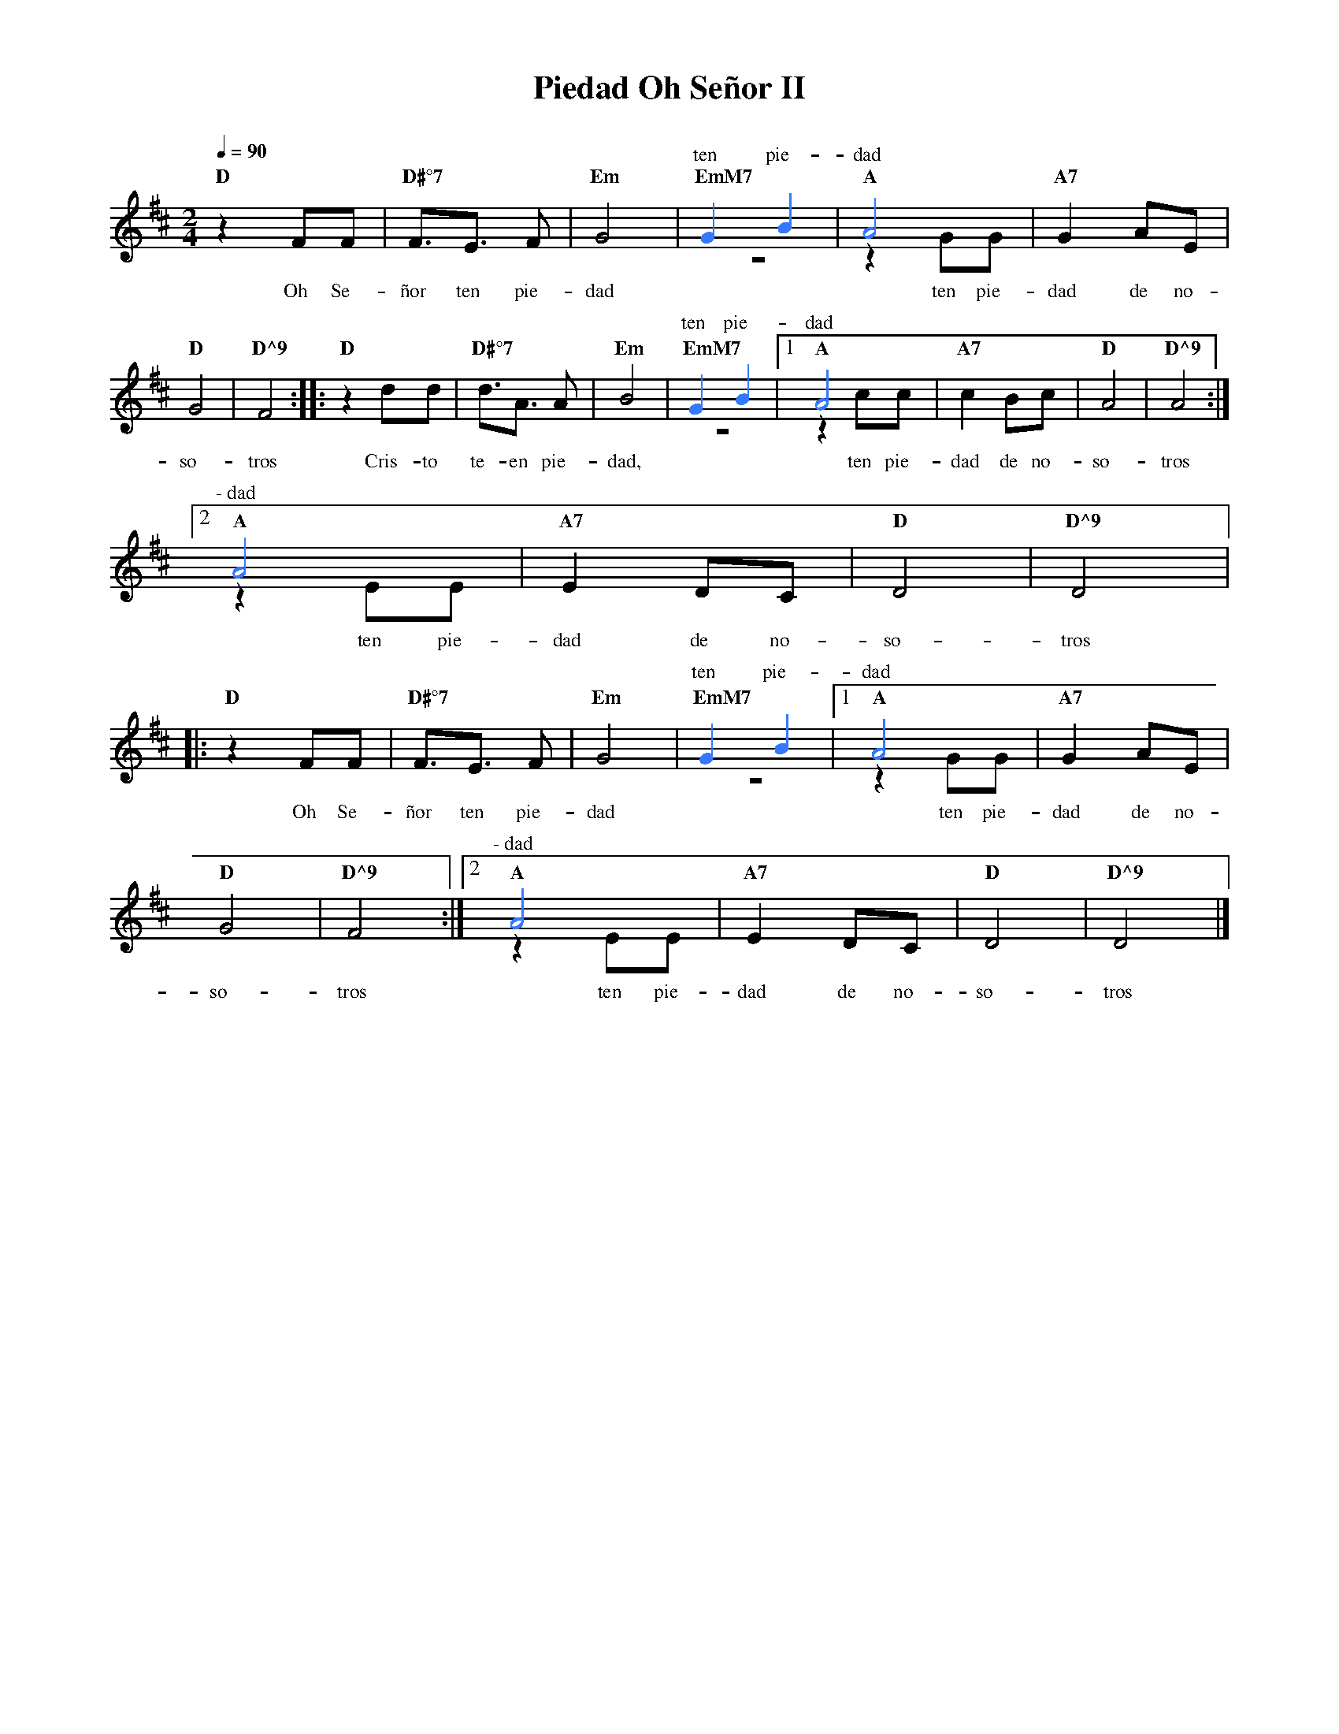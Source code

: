 %abc-2.2
%%MIDI program 74
%%topspace 0
%%composerspace 0
%%titlefont RomanBold 20
%%vocalfont Roman 12
%%composerfont RomanItalic 12
%%gchordfont RomanBold 12
%%tempofont RomanBold 12
%leftmargin 0.8cm
%rightmargin 0.8cm

X:1
T:Piedad Oh Señor II
C:
S:
M:2/4
L:1/8
Q:1/4=90
K:D
%%score (2 1)
%
V:2
    x4 | x4 |x4 |[I:voicecolor #3377ff]G2 B2 | A4 | x4 |
w: ten pie-dad
    x4 | x4 :||: x4 | x4 | x4 | G2 B2 |1 A4 | x4 | x4 | x4 :|2
w: ten pie-dad
    A4 | x4 | x4 | x4 |:
w: \-~dad
     x4 | x4 | x4 | G2 B2 |1 A4 | x4 |
w: ten pie-dad
    x4 | x4 :|2 A4 | x4 | x4 | x4 |]
w: \-~dad
V:1
    "D"z2 FF | "D#°7"F3/2E3/2 F | "Em"G4 | "EmM7"z4 | "A"z2 GG | "A7"G2 AE |
w: Oh Se-|ñor ten pie-|dad | | ten pie-|dad de no-
    "D"G4 | "D^9"F4 :||: "D"z2 dd | "D#°7"d3/2A3/2 A | "Em"B4 | "EmM7"z4 |1 "A"z2 cc | "A7"c2 Bc | "D"A4 | "D^9"A4 :|2
w: so-|tros | Cris-to| te-en pie-|dad, | | ten pie-|dad de no-|so-|tros
    "A"z2 EE | "A7"E2 DC | "D"D4 | "D^9"D4 |:
w: ten pie-dad de no-so-tros
    "D"z2 FF | "D#°7"F3/2E3/2 F | "Em"G4 | "EmM7"z4 |1 "A"z2 GG | "A7"G2 AE |
w: Oh Se-ñor ten pie-dad ten pie-dad de no-
    "D"G4 | "D^9"F4 :|2 "A"z2 EE | "A7"E2 DC | "D"D4 | "D^9"D4 |]
w: so-tros ten pie-dad de no-so-tros